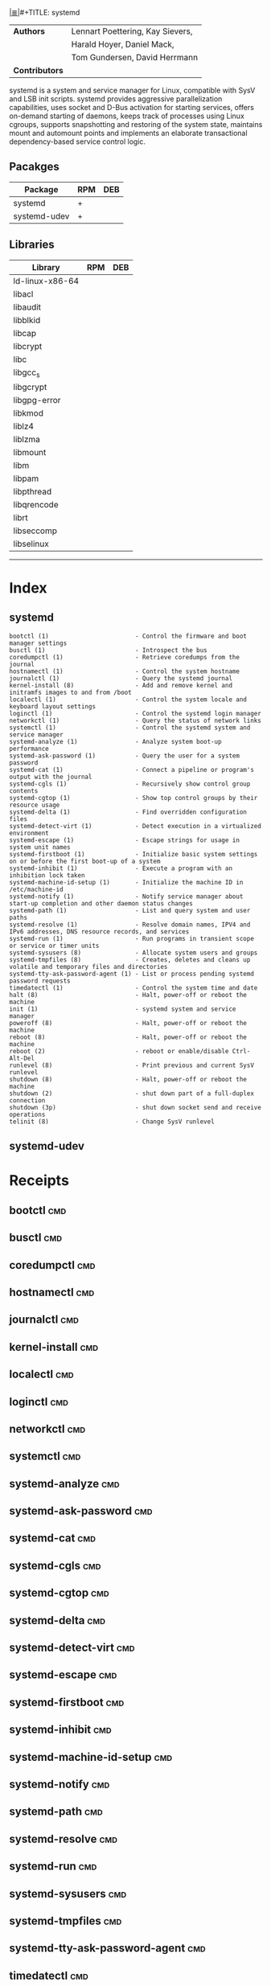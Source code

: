# File           : cix-systemd.org
# Created        : <2016-12-17 Sat 20:57:29 GMT>
# Modified  : <2017-1-20 Fri 21:28:50 GMT> sharlatan
# Author         : sharlatan
# Maintainer(s)  :
# Sinopsis :

#+OPTIONS: num:nil

[[file:../cix-main.org][|≣|]]#+TITLE: systemd
|--------------+----------------------------------|
| *Authors*      | Lennart Poettering, Kay Sievers, |
|              | Harald Hoyer, Daniel Mack,       |
|              | Tom Gundersen, David Herrmann    |
| *Contributors* |                                  |
|--------------+----------------------------------|

systemd is a system and service manager  for Linux, compatible with SysV and LSB
init  scripts. systemd  provides aggressive  parallelization capabilities,  uses
socket and D-Bus activation for  starting services, offers on-demand starting of
daemons, keeps track of processes using Linux cgroups, supports snapshotting and
restoring  of  the  system  state,  maintains mount  and  automount  points  and
implements an elaborate transactional dependency-based service control logic.

** Pacakges
| Package      | RPM | DEB |
|--------------+-----+-----|
| systemd      | +   |     |
| systemd-udev | +   |     |

** Libraries
| Library         | RPM | DEB |
|-----------------+-----+-----|
| ld-linux-x86-64 |     |     |
| libacl          |     |     |
| libaudit        |     |     |
| libblkid        |     |     |
| libcap          |     |     |
| libcrypt        |     |     |
| libc            |     |     |
| libgcc_s        |     |     |
| libgcrypt       |     |     |
| libgpg-error    |     |     |
| libkmod         |     |     |
| liblz4          |     |     |
| liblzma         |     |     |
| libmount        |     |     |
| libm            |     |     |
| libpam          |     |     |
| libpthread      |     |     |
| libqrencode     |     |     |
| librt           |     |     |
| libseccomp      |     |     |
| libselinux      |     |     |
-----

* Index
** systemd
#+BEGIN_EXAMPLE
    bootctl (1)                        - Control the firmware and boot manager settings
    busctl (1)                         - Introspect the bus
    coredumpctl (1)                    - Retrieve coredumps from the journal
    hostnamectl (1)                    - Control the system hostname
    journalctl (1)                     - Query the systemd journal
    kernel-install (8)                 - Add and remove kernel and initramfs images to and from /boot
    localectl (1)                      - Control the system locale and keyboard layout settings
    loginctl (1)                       - Control the systemd login manager
    networkctl (1)                     - Query the status of network links
    systemctl (1)                      - Control the systemd system and service manager
    systemd-analyze (1)                - Analyze system boot-up performance
    systemd-ask-password (1)           - Query the user for a system password
    systemd-cat (1)                    - Connect a pipeline or program's output with the journal
    systemd-cgls (1)                   - Recursively show control group contents
    systemd-cgtop (1)                  - Show top control groups by their resource usage
    systemd-delta (1)                  - Find overridden configuration files
    systemd-detect-virt (1)            - Detect execution in a virtualized environment
    systemd-escape (1)                 - Escape strings for usage in system unit names
    systemd-firstboot (1)              - Initialize basic system settings on or before the first boot-up of a system
    systemd-inhibit (1)                - Execute a program with an inhibition lock taken
    systemd-machine-id-setup (1)       - Initialize the machine ID in /etc/machine-id
    systemd-notify (1)                 - Notify service manager about start-up completion and other daemon status changes
    systemd-path (1)                   - List and query system and user paths
    systemd-resolve (1)                - Resolve domain names, IPV4 and IPv6 addresses, DNS resource records, and services
    systemd-run (1)                    - Run programs in transient scope or service or timer units
    systemd-sysusers (8)               - Allocate system users and groups
    systemd-tmpfiles (8)               - Creates, deletes and cleans up volatile and temporary files and directories
    systemd-tty-ask-password-agent (1) - List or process pending systemd password requests
    timedatectl (1)                    - Control the system time and date
    halt (8)                           - Halt, power-off or reboot the machine
    init (1)                           - systemd system and service manager
    poweroff (8)                       - Halt, power-off or reboot the machine
    reboot (8)                         - Halt, power-off or reboot the machine
    reboot (2)                         - reboot or enable/disable Ctrl-Alt-Del
    runlevel (8)                       - Print previous and current SysV runlevel
    shutdown (8)                       - Halt, power-off or reboot the machine
    shutdown (2)                       - shut down part of a full-duplex connection
    shutdown (3p)                      - shut down socket send and receive operations
    telinit (8)                        - Change SysV runlevel
#+END_EXAMPLE

** systemd-udev

* Receipts

** bootctl                                                                      :cmd:
** busctl                                                                       :cmd:
** coredumpctl                                                                  :cmd:
** hostnamectl                                                                  :cmd:
** journalctl                                                                   :cmd:
** kernel-install                                                               :cmd:
** localectl                                                                    :cmd:
** loginctl                                                                     :cmd:
** networkctl                                                                   :cmd:
** systemctl                                                                    :cmd:
** systemd-analyze                                                              :cmd:
** systemd-ask-password                                                         :cmd:
** systemd-cat                                                                  :cmd:
** systemd-cgls                                                                 :cmd:
** systemd-cgtop                                                                :cmd:
** systemd-delta                                                                :cmd:
** systemd-detect-virt                                                          :cmd:
** systemd-escape                                                               :cmd:
** systemd-firstboot                                                            :cmd:
** systemd-inhibit                                                              :cmd:
** systemd-machine-id-setup                                                     :cmd:
** systemd-notify                                                               :cmd:
** systemd-path                                                                 :cmd:
** systemd-resolve                                                              :cmd:
** systemd-run                                                                  :cmd:
** systemd-sysusers                                                             :cmd:
** systemd-tmpfiles                                                             :cmd:
** systemd-tty-ask-password-agent                                               :cmd:
** timedatectl                                                                  :cmd:
** halt                                                                         :cmd:
** init                                                                         :cmd:
** poweroff                                                                     :cmd:
** reboot                                                                       :cmd:
** reboot                                                                       :cmd:
** runlevel                                                                     :cmd:
** shutdown                                                                     :cmd:
** shutdown                                                                     :cmd:
** shutdown                                                                     :cmd:
** telinit                                                                      :cmd:

* References
